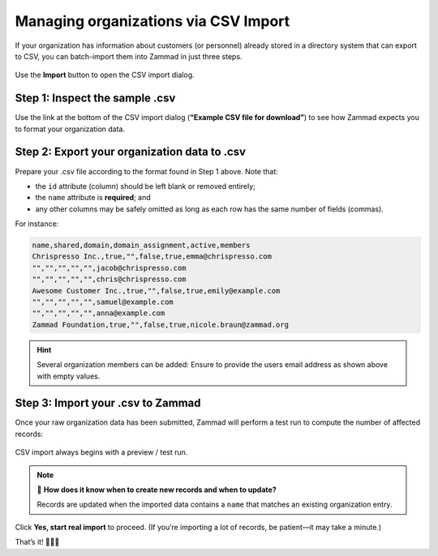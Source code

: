 Managing organizations via CSV Import
=====================================

If your organization has information about customers (or personnel)
already stored in a directory system that can export to CSV,
you can batch-import them into Zammad in just three steps.

.. figure:: /images/manage/organizations/import-or-update-organizations-via-csv.png
   :alt: The CSV import dialog
   :align: center

   Use the **Import** button to open the CSV import dialog.

Step 1: Inspect the sample .csv
-------------------------------

Use the link at the bottom of the CSV import dialog
(**“Example CSV file for download”**)
to see how Zammad expects you to format your organization data.

Step 2: Export your organization data to .csv
---------------------------------------------

Prepare your .csv file according to the format found in Step 1 above. Note that:

* the ``id`` attribute (column) should be left blank or removed entirely;
* the ``name`` attribute is **required**; and
* any other columns may be safely omitted
  as long as each row has the same number of fields (commas).

For instance:

.. code-block:: none

   name,shared,domain,domain_assignment,active,members
   Chrispresso Inc.,true,"",false,true,emma@chrispresso.com
   "","","","","",jacob@chrispresso.com
   "","","","","",chris@chrispresso.com
   Awesome Customer Inc.,true,"",false,true,emily@example.com
   "","","","","",samuel@example.com
   "","","","","",anna@example.com
   Zammad Foundation,true,"",false,true,nicole.braun@zammad.org

.. hint::
   
   Several organization members can be added: Ensure to provide the users
   email address as shown above with empty values.

Step 3: Import your .csv to Zammad
----------------------------------

Once your raw organization data has been submitted,
Zammad will perform a test run to compute the number of affected records:

.. figure:: /images/manage/organizations/import-summary-before-importing.png
   :alt: CSV import test run and confirmation dialog
   :align: center
   :width: 90%

   CSV import always begins with a preview / test run.

.. note:: 🤔 **How does it know when to create new records and when to update?**

   Records are updated when the imported data contains a ``name`` that matches
   an existing organization entry.

Click **Yes, start real import** to proceed.
(If you’re importing a lot of records, be patient—it may take a minute.)

That’s it! 🎉🎉🎉
